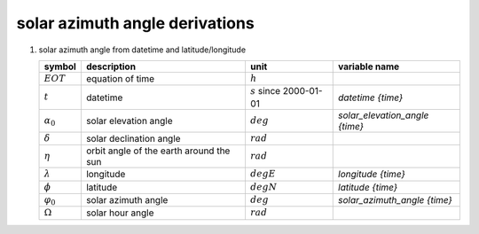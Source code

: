 solar azimuth angle derivations
===============================

.. _`solar azimuth angle from datetime derivation`:

#. solar azimuth angle from datetime and latitude/longitude

   =================== ======================= ========================== ==============================
   symbol              description             unit                       variable name
   =================== ======================= ========================== ==============================
   :math:`EOT`         equation of time        :math:`h`
   :math:`t`           datetime                :math:`s` since 2000-01-01 `datetime {time}`
   :math:`\alpha_{0}`  solar elevation angle   :math:`deg`                `solar_elevation_angle {time}`
   :math:`\delta`      solar declination angle :math:`rad`
   :math:`\eta`        orbit angle of the      :math:`rad`
                       earth around the sun
   :math:`\lambda`     longitude               :math:`degE`               `longitude {time}`
   :math:`\phi`        latitude                :math:`degN`               `latitude {time}`
   :math:`\varphi_{0}` solar azimuth angle     :math:`deg`                `solar_azimuth_angle {time}`
   :math:`\Omega`      solar hour angle        :math:`rad`
   =================== ======================= ========================== ==============================

   .. math::
      :nowrap:

      \begin{eqnarray}
         \eta & = & 2\pi \left( \frac{t}{365.2422 \cdot 86400} - \lvert \frac{t}{365.2422 \cdot 86400} \rvert \right) \\
         \delta & = & 0.006918 - 0.399912 \cos(\eta) - 0.006758 \cos(2\eta) - 0.002697 \cos(3\eta) + \\
            & & 0.070257 \sin(\eta) + 0.000907 \sin(2\eta) + 0.001480 \sin(3\eta) \\
         EOT & = & 0.0072 \cos(\eta) - 0.0528 \cos(2\eta) - 0.0012 \cos(3\eta) - \\
            & & 0.1229 \sin(\eta) - 0.1565 \sin(2\eta) - 0.0041 \sin(3\eta) \\
         f_{day} & = & \frac{t}{86400} - \lvert \frac{t}{86400} \rvert \\
         \Omega & = & 2\pi\left(f_{day} + \frac{\lambda}{360} + \frac{EOT-12}{24}\right) \\
         \alpha_{0} & = & \frac{180}{\pi}\arcsin(\sin(\delta)\sin(\frac{\pi}{180}\phi) +
            \cos(\delta)\cos(\frac{\pi}{180}\phi)\cos(\Omega)) \\
         \varphi_{0} & = & \begin{cases}
            \alpha_{0} = 0, & 0 \\
            \alpha_{0} \neq 0, & \frac{180}{\pi}\arctan(\frac{\cos(\delta)\sin(\Omega)}{\cos(\frac{\pi}{180}\alpha_{0})},
               \frac{-\sin(\delta)\cos(\frac{\pi}{180}\phi) +
               \cos(\delta)\sin(\frac{\pi}{180}\phi)\cos(\Omega)}{\cos(\frac{\pi}{180}\alpha_{0})})
         \end{cases}
      \end{eqnarray}
